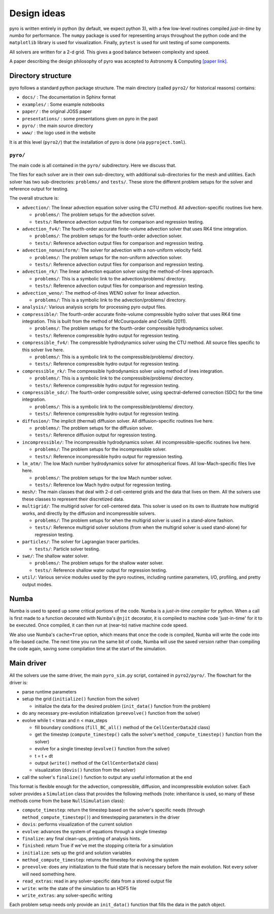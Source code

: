 Design ideas
============

pyro is written entirely in python (by default, we expect python 3),
with a few low-level routines compiled *just-in-time* by `numba` for performance. The
``numpy`` package is used for representing arrays throughout the
python code and the ``matplotlib`` library is used for
visualization. Finally, ``pytest`` is used for unit testing of some
components.

All solvers are written for a 2-d grid.  This gives a good balance
between complexity and speed.

A paper describing the design philosophy of pyro was accepted to
Astronomy & Computing `[paper link] <http://adsabs.harvard.edu/abs/2013arXiv1306.6883Z>`_.


Directory structure
-------------------

pyro follows a standard python package structure.  The main directory
(called ``pyro2/`` for historical reasons) contains:

* ``docs/`` : The documentation in Sphinx format

* ``examples/`` : Some example notebooks

* ``paper/`` : the original JOSS paper

* ``presentations/`` : some presentations given on pyro in the past

* ``pyro/`` : the main source directory

* ``www/`` : the logo used in the website

It is at this level (``pyro2/``) that the installation of pyro is done (via ``pyproject.toml``).

``pyro/``
^^^^^^^^^

The main code is all contained in the ``pyro/`` subdirectory.  Here we discuss that.

The files for each solver are in their own sub-directory, with
additional sub-directories for the mesh and utilities. Each solver has
two sub-directories: ``problems/`` and ``tests/``. These store the
different problem setups for the solver and reference output for
testing.

The overall structure is:

* ``advection/``: The linear advection equation solver using the CTU
  method. All advection-specific routines live here.

  * ``problems/``: The problem setups for the advection solver.
  * ``tests/``: Reference advection output files for comparison and regression testing.

* ``advection_fv4/``: The fourth-order accurate finite-volume advection
  solver that uses RK4 time integration.

  * ``problems/``: The problem setups for the fourth-order advection solver.
  * ``tests/``: Reference advection output files for comparison and regression testing.

* ``advection_nonuniform/``: The solver for advection with a non-uniform velocity field.

  * ``problems/``: The problem setups for the non-uniform advection solver.
  * ``tests/``: Reference advection output files for comparison and regression testing.

* ``advection_rk/``: The linear advection equation solver using the
  method-of-lines approach.

  * ``problems/``: This is a symbolic link to the advection/problems/ directory.
  * ``tests/``: Reference advection output files for comparison and regression testing.

* ``advection_weno/``: The method-of-lines WENO solver for linear
  advection.

  * ``problems/``: This is a symbolic link to the advection/problems/ directory.

* ``analysis/``: Various analysis scripts for processing pyro output files.

* ``compressible/``: The fourth-order accurate finite-volume compressible
  hydro solver that uses RK4 time integration.  This is built from the
  method of McCourquodale and Colella (2011).

  * ``problems/``: The problem setups for the fourth-order compressible hydrodynamics solver.
  * ``tests/``: Reference compressible hydro output for regression testing.

* ``compressible_fv4/``: The compressible hydrodynamics solver using the
  CTU method. All source files specific to this solver live here.

  * ``problems/``: This is a symbolic link to the compressible/problems/ directory.
  * ``tests/``: Reference compressible hydro output for regression testing.

* ``compressible_rk/``: The compressible hydrodynamics solver using method of lines integration.

  * ``problems/``: This is a symbolic link to the compressible/problems/ directory.
  * ``tests/``: Reference compressible hydro output for regression testing.

* ``compressible_sdc/``: The fourth-order compressible solver,
  using spectral-deferred correction (SDC) for the time integration.

  * ``problems/``: This is a symbolic link to the compressible/problems/ directory.
  * ``tests/``: Reference compressible hydro output for regression testing.

* ``diffusion/``: The implicit (thermal) diffusion solver. All diffusion-specific routines live here.

  * ``problems/``: The problem setups for the diffusion solver.
  * ``tests/``: Reference diffusion output for regression testing.

* ``incompressible/``: The incompressible hydrodynamics solver. All incompressible-specific routines live here.

  * ``problems/``: The problem setups for the incompressible solver.
  * ``tests/``:  Reference incompressible hydro output for regression testing.

* ``lm_atm/``: The low Mach number hydrodynamics solver for atmospherical flows. All low-Mach-specific files live here.

  * ``problems/``: The problem setups for the low Mach number solver.
  * ``tests/``: Reference low Mach hydro output for regression testing.

* ``mesh/``: The main classes that deal with 2-d cell-centered grids
  and the data that lives on them. All the solvers use these classes
  to represent their discretized data.

* ``multigrid/``: The multigrid solver for cell-centered data. This
  solver is used on its own to illustrate how multigrid works, and
  directly by the diffusion and incompressible solvers.

  * ``problems/``: The problem setups for when the multigrid solver is used in a stand-alone fashion.
  * ``tests/``: Reference multigrid solver solutions (from when the multigrid solver is used stand-alone) for regression testing.

* ``particles/``: The solver for Lagrangian tracer particles.

  * ``tests/``: Particle solver testing.

* ``swe/``: The shallow water solver.

  * ``problems/``: The problem setups for the shallow water solver.
  * ``tests/``: Reference shallow water output for regression testing.

* ``util/``: Various service modules used by the pyro routines,
  including runtime parameters, I/O, profiling, and pretty output
  modes.




Numba
-----

Numba is used to speed up some critical portions of the code. Numba is
a *just-in-time compiler* for python. When a call is first made to a
function decorated with Numba's ``@njit`` decorator, it is compiled to
machine code 'just-in-time' for it to be executed. Once compiled, it
can then run at (near-to) native machine code speed.

We also use Numba's ``cache=True`` option, which means that once the
code is compiled, Numba will write the code into a file-based cache. The next
time you run the same bit of code, Numba will use the saved version rather than
compiling the code again, saving some compilation time at the start of the
simulation.


Main driver
-----------

All the solvers use the same driver, the main ``pyro_sim.py`` script,
contained in ``pyro2/pyro/``. The flowchart for the driver is:

* parse runtime parameters

* setup the grid (``initialize()`` function from the solver)

  * initialize the data for the desired problem (``init_data()`` function from the problem)

* do any necessary pre-evolution initialization (``preevolve()`` function from the solver)

* evolve while t < tmax and n < max_steps

  * fill boundary conditions (``fill_BC_all()`` method of the ``CellCenterData2d`` class)
  * get the timestep (``compute_timestep()`` calls the solver's ``method_compute_timestep()`` function from the solver)
  * evolve for a single timestep (``evolve()`` function from the solver)
  * t = t + dt
  * output (``write()`` method of the ``CellCenterData2d`` class)
  * visualization (``dovis()`` function from the solver)

* call the solver's ``finalize()`` function to output any useful information at the end

This format is flexible enough for the advection, compressible,
diffusion, and incompressible evolution solver. Each solver provides a
``Simulation`` class that provides the following methods (note:
inheritance is used, so many of these methods come from the base
``NullSimulation`` class):

* ``compute_timestep``: return the timestep based on the solver's
  specific needs (through ``method_compute_timestep()``) and
  timestepping parameters in the driver

* ``dovis``: performs visualization of the current solution

* ``evolve``: advances the system of equations through a single timestep

* ``finalize``: any final clean-ups, printing of analysis hints.

* ``finished``: return True if we've met the stopping criteria for a simulation

* ``initialize``: sets up the grid and solution variables

* ``method_compute_timestep``: returns the timestep for evolving the system

* ``preevolve``: does any initialization to the fluid state that is necessary before the main evolution. Not every solver will need something here.

* ``read_extras``: read in any solver-specific data from a stored output file

* ``write``: write the state of the simulation to an HDF5 file

* ``write_extras``: any solver-specific writing

Each problem setup needs only provide an ``init_data()`` function that fills the data in the patch object.
